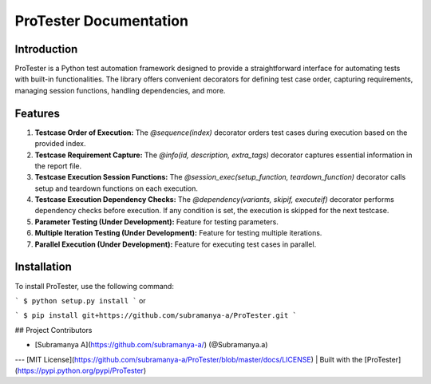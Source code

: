 ProTester Documentation
=======================

Introduction
------------
ProTester is a Python test automation framework designed to provide a straightforward interface for automating tests with built-in functionalities. The library offers convenient decorators for defining test case order, capturing requirements, managing session functions, handling dependencies, and more.

Features
--------
1. **Testcase Order of Execution:** The `@sequence(index)` decorator orders test cases during execution based on the provided index.

2. **Testcase Requirement Capture:** The `@info(id, description, extra_tags)` decorator captures essential information in the report file.

3. **Testcase Execution Session Functions:** The `@session_exec(setup_function, teardown_function)` decorator calls setup and teardown functions on each execution.

4. **Testcase Execution Dependency Checks:** The `@dependency(variants, skipif, executeif)` decorator performs dependency checks before execution. If any condition is set, the execution is skipped for the next testcase.

5. **Parameter Testing (Under Development):** Feature for testing parameters.

6. **Multiple Iteration Testing (Under Development):** Feature for testing multiple iterations.

7. **Parallel Execution (Under Development):** Feature for executing test cases in parallel.

Installation
------------
To install ProTester, use the following command:

```
$ python setup.py install
```
or

```
$ pip install git+https://github.com/subramanya-a/ProTester.git
```

## Project Contributors

- [Subramanya A](https://github.com/subramanya-a/) (@Subramanya.a)

---
[MIT License](https://github.com/subramanya-a/ProTester/blob/master/docs/LICENSE) | Built with the [ProTester](https://pypi.python.org/pypi/ProTester)
